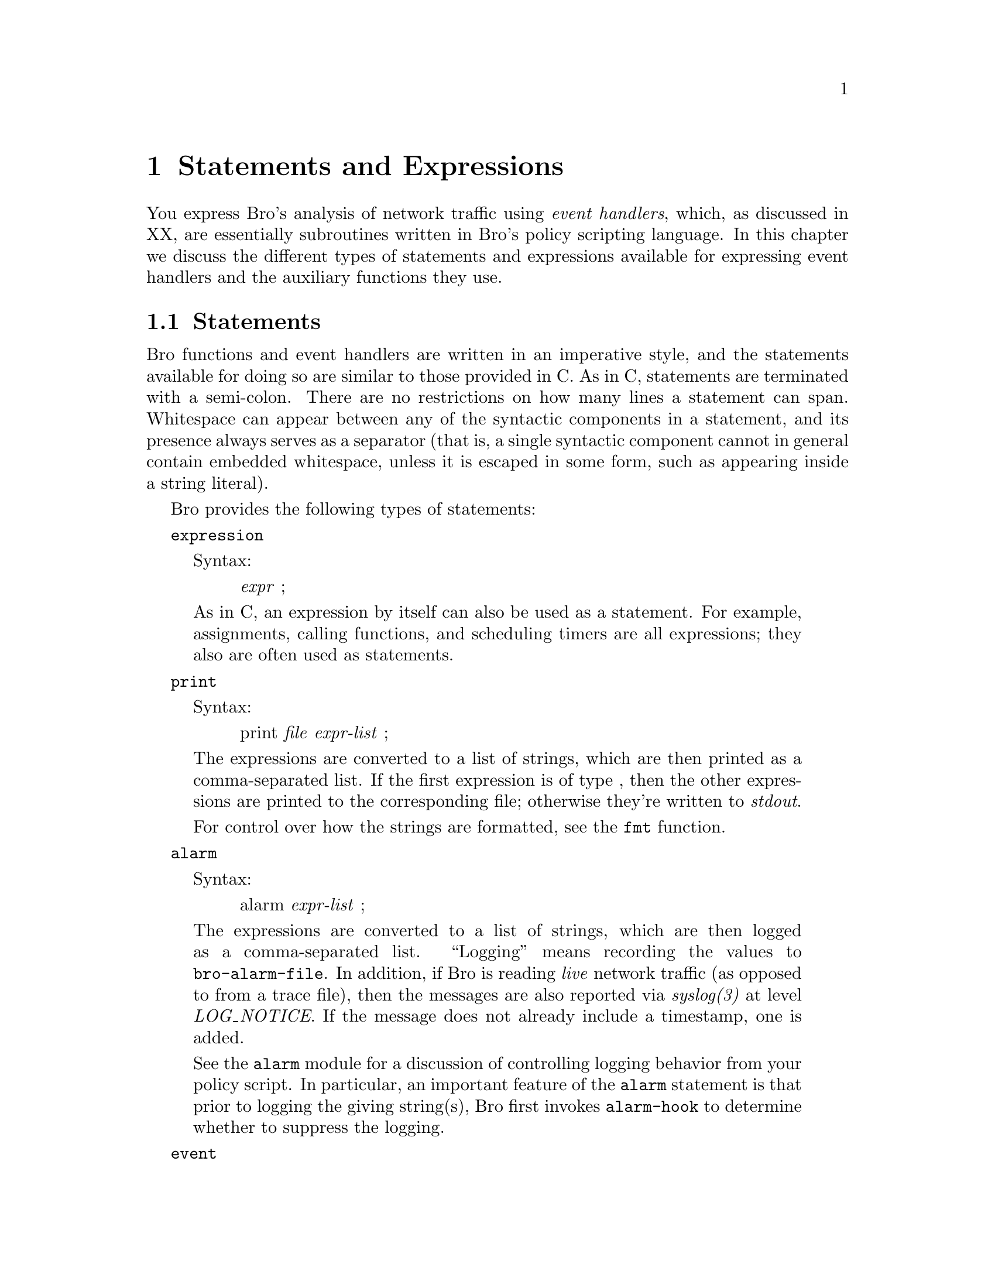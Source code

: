 
@node Statements and Expressions
@chapter Statements and Expressions

You express Bro's analysis of network traffic using @emph{event handlers},
which, as discussed in XX,
are essentially subroutines written in Bro's policy scripting
language.  In this chapter we discuss the different types of statements
and expressions available for expressing event handlers and the auxiliary
functions they use.

@menu
* Statements::			
* Expressions::			
@end menu

@node Statements,
@section Statements

@cindex statements
Bro functions and event handlers are written in an imperative style, and
the statements available for doing so are similar to those provided in C.
@cindex statements, semi-colon termination
@cindex semi-colon statement termination
@cindex statements, multi-line
@cindex whitespace, in statements
As in C, statements are terminated with a semi-colon.  There are no
restrictions on how many lines a statement can span.  Whitespace can appear
between any of the syntactic components in a statement, and its presence
always serves as a separator (that is, a single syntactic component cannot
in general contain embedded whitespace, unless it is escaped in some form,
such as appearing inside a string literal).

Bro provides the following types of statements:

@command{expression}
@cindex expression
@quotation
Syntax:
@quotation
@emph{expr} ;
@end quotation
As in C, an expression by itself can also be used as a statement.
For example, assignments, calling functions, and scheduling
timers are all expressions; they also are often used as statements.
@end quotation

@command{print}
@cindex print statement
@quotation
Syntax:
@quotation
print @emph{file} @emph{expr-list} ;
@end quotation
The expressions are converted to a list of strings, which are then
printed as a comma-separated list.  If the first expression is of
type , then the other expressions are printed to
the corresponding file; otherwise they're written to
@cindex stdout
@emph{stdout}.

For control over how the strings are formatted, see the @code{fmt}
function.
@end quotation

@command{alarm}
@cindex alarm statement
@quotation
Syntax:
@quotation
alarm @emph{expr-list} ;
@end quotation
The expressions are converted to a list of strings, which are then
logged as a comma-separated list.  ``Logging'' means recording the
values to @file{bro-alarm-file}.  In addition, if Bro is reading
@cindex live traffic
@cindex traffic, live vs. recorded
@emph{live} network traffic (as opposed to from a trace file), then
the messages are also reported via
@cindex syslog
@emph{syslog(3)} at level
@emph{LOG_NOTICE}.  If the message does not already
include a timestamp, one is added.

See the @code{alarm}  module for a discussion of controlling logging
behavior from your policy script.  In particular, an important feature of
the @code{alarm} statement is that prior to logging the giving string(s),
Bro first invokes @command{alarm-hook} to determine whether to suppress
the logging.
@end quotation

@command{event}
@cindex event statement
@quotation
Syntax:
@quotation
event @emph{expr} ( @emph{expr-list*} ) ;
@end quotation
Evaluates @emph{expr} to obtain an event handler and queues an event
for it with the value corresponding to the optional comma-separated
list of values given by @emph{expr-list}.

@emph{Note:}  @code{event} statements look syntactically just like function calls, other than the 
keyword ``@code{event}''.  However, @command{function-call-expr}, while queueing an event is not, since it does not return a value. 
@end quotation

@command{if}
@cindex if statement
@quotation
Syntax:
@quotation
if ( @emph{expr} ) @emph{stmt}  @*
if ( @emph{expr} ) @emph{stmt} else @emph{stmt2}
@end quotation
Evaluates @emph{expr}, which must yield a @command{bool} value.  If true,
executes @emph{stmt}.  For the second form, if false, executes @emph{stmt2}.
@end quotation

@command{for}
@cindex for statement
@quotation
Syntax:
@quotation
for ( @emph{var} in @emph{expr} ) @emph{stmt} 
@end quotation
Iterates over the indices of @emph{expr}, which must evaluate to either
a @code{set} or a @code{table}.  For each iteration, @emph{var} is
set to one of the indices and @emph{stmt} is executed.  @emph{var} needn't
have been previously declared (in which case its type is implicitly inferred
from that of the indices of @emph{expr}), and must not be a global variable.

If @emph{expr} is a @code{set}, then the indices correspond to the
members of the set.  If @emph{expr} is a @code{table}, then they correspond
to the indices of the table.

@emph{Deficiency: You can only use @code{for} statements to iterate over sets and tables with a single, non-compound index type.  You can't iterate over multi-dimensional or compound indices. }

@emph{Deficiency: Bro lacks ways of controlling the order in which it iterates over the indices. }
@end quotation

@command{next}
@cindex next statement
@quotation
Syntax:
@quotation
next ;  
@end quotation
Only valid within a @code{for} statement.  When executed, causes the
loop to proceed to the next iteration value (i.e., the next index value).
@end quotation

@command{break}
@cindex break statement
@quotation
Syntax:
@quotation
break ;  
@end quotation
Only valid within a @code{for} statement.  When executed, causes the
loop to immediately exit.
@end quotation

@command{return}
@cindex return statement
@quotation
Syntax:
@quotation
return @emph{expr} ;  
@end quotation
Immediately exits the current function or event handler.  For a function,
returns the value @emph{expr} (which is omitted if the function does
not return a value, or for event handlers).
@end quotation

@command{add}
@cindex add statement
@quotation
Syntax:
@quotation
add @emph{expr1} @emph{expr2} ; 
@end quotation
Adds the element specified by @emph{expr2} to the
set given by @emph{expr1}.  For example,
@example
    global active_hosts: set[addr, port];
    ...
    add active_hosts[1.44.33.7, 80/tcp];
@end example

adds an element corresponding to the pair
1.44.33.7 and 80/tcp to the set active_hosts.
@end quotation

@command{delete}
@cindex delete statement
@quotation
Syntax:
@quotation
delete @emph{expr1} [@emph{expr2}] ; 
@end quotation
Deletes the corresponding value, where @emph{expr1} corresponds
to a set or table, and @emph{expr2} an element/index of the
set/table.  If the element is not in the set/table, does nothing.
@end quotation

@command{compound}
@cindex compound statement
@quotation
Compound statements are formed from a list of (zero or more)
statements enclosed in
@code{@{@}}'s:
@quotation
@{ @emph{statement*} @} 
@end quotation
@end quotation

@command{null}
@cindex null statement
@quotation
A lone:
@quotation
; 
@end quotation
denotes an empty, do-nothing statement.
@end quotation

@cindex variables, local
@cindex local variables
@cindex variables, constant
@cindex constant variables

@command{local,const}
@cindex local 
@quotation
Syntax:
@quotation
local @emph{var} : @emph{type} = @emph{initialization} @emph{attributes} ; @*
const @emph{var} : @emph{type} = @emph{initialization} @emph{attributes} ; 
@end quotation
Declares a local variable with the given type, initialization, and
attributes, all of which are optional.  The syntax of these fields is the
same as for @command{global-vars}.  The
second form likewise declares a local variable, but one which is
@emph{constant}: trying to assign a new value to it results in an error.
@emph{Deficiency:Currently, this @code{const} restriction isn't detected/enforced. }

@cindex variables, scope

@emph{Unlike with C} the scope of a local variable is from the point of declaration to the end of the encompassing function or event handler.
@end quotation

@cindex statements

@node Expressions,
@section Expressions

@cindex expressions|(
Expressions in Bro are very similar to those in C, with similar precedence:

@cindex left parenthesis operator( operator
@cindex operator, left parenthesis( parenthesis
@cindex right parenthesis operator) operator
@cindex operator, right parenthesis) parenthesis
@cindex parentheses operators()

@command{parenthesized}
@quotation
Syntax:
@quotation
( @emph{expr} ) 
@end quotation
Parentheses are used as usual to override precedence.
@end quotation

@command{constant}
@cindex constant 
@quotation
Any constant value  is an expression.
@end quotation

@command{variable}
@cindex variable 
@quotation
The name of a @emph{variable} is an expression.
@end quotation

@command{clone}
@cindex clone operator
@quotation
Syntax:
@quotation
copy( @emph{expr} )
@end quotation
Produces a clone, or deep copy, of the value produced by the expression
it is applied to.
@end quotation

@command{increment,decrement}
@cindex increment 
@cindex decrement 
@quotation
Syntax:
@quotation
++ @emph{expr}  
@*
-- @emph{expr} 
@end quotation
Increments or decrements the given expression, which must correspond
to an assignable value (variable, table element, or record element)
and of a number type.

Yields the value of the expression after the increment.

@emph{Unlike with C, these operators only are defined for ``pre''-increment/decrement; there is no post-increment/decrement.}
@end quotation

@command{negation}
@cindex negation 
@quotation
Syntax:
@quotation
! @emph{expr}  @*
- @emph{expr} 
@end quotation
Yields the boolean 
or arithmetic negation for values of boolean
or @emph{numeric} (or @emph{interval}) types, respectively.
@end quotation

@command{positivation}
@quotation
Syntax:
@quotation
+ @emph{expr} 
@end quotation
Yields the value of @emph{expr}, which must be of type @emph{numeric}
or @emph{interval}.

The point of this operator is to explicitly convert a value of type count
to int.  For example, suppose you want to declare a local variable
code to be of type int, but initialized to the value 2.
If you used:
@example
    local code = 2;
@end example

then Bro's implicit typing would make it of type count, because
that's the type of a
@command{numeric-constants}.
You could instead use:
@example
    local code = +2;
@end example

to direct the type inferencing to instead assign a type of int
to code.  Or, of course, you could specify the type explicitly:
@example
    local code:int = 2;
@end example
@end quotation

@command{arithmetic}
@quotation
Syntax:
@quotation
@emph{expr1} + @emph{expr2} @* 
@emph{expr1} - @emph{expr2} @* 
@emph{expr1} * @emph{expr2} @* 
@emph{expr1} / @emph{expr2} @* 
@emph{expr1} % @emph{expr2} 
@end quotation
The usual C arithmetic operators, 
defined for numeric types, except
modulus (@code{%}) is only defined for integral types.
@end quotation

@cindex & short-circuit&&@  short-circuit ``and''
@cindex short-circuit1-circuit && ``and'' operator
@cindex and operator&& ``and'' operator
@cindex operator, and&& ``and''
@cindex & or short-circuit"|"|@  short-circuit ``or''
@cindex short-circuit2-circuit "|"| ``or'' operator
@cindex or operator"|"| ``or'' operator
@cindex operator, or"|"| ``or''

@command{logical}
@quotation
Syntax:
@quotation
@emph{expr1} @code{&&} @emph{expr2} @*
@emph{expr1} @code{||} @emph{expr2} 
@end quotation
The usual C logical operators, defined for boolean types.
@end quotation

@cindex == equality operator==@  equality operator
@cindex == inequality operator", =@  inequality operator

@command{equality}
@quotation
Syntax:
@quotation
@emph{expr1} @code{==} @emph{expr2}  \
@emph{expr1} @code{"!=} @emph{expr2} 
@end quotation
@command{rel-operators},
Compares two values for equality or inequality, yielding a @code{bool} value.  Defined for all non-compound types except pattern.
@end quotation

@cindex == less-than operator<@ @  less-than operator
@cindex == less-than-or-equal operator<=@  less-or-equal operator
@cindex == z operator>@ @  greater-than operator
@cindex == zz operator>=@  greater-or-equal operator

@command{relational}
@quotation
Syntax:
@quotation
@emph{expr1} @code{<} @emph{expr2}  \
@emph{expr1} @code{<=} @emph{expr2}  \
@emph{expr1} @code{>} @emph{expr2}  \
@emph{expr1} @code{>=} @emph{expr2} 
@end quotation
Compares two values for magnitude ordering,
yielding a bool value.  Defined for values of type @emph{numeric},
time, interval, port, or addr.

@emph{Note:} TCP port values are considered less than UDP port values.

@emph{Note:} IPv4 addr values less than IPv6 addr values.

@emph{Deficiency: Should also be defined at for @command{string} values. }
@end quotation

@command{conditional}
@quotation
Syntax:
@quotation
@emph{expr1} ? @emph{expr2} : @emph{expr3} 
@end quotation
Evaluates @emph{expr1} and, if true, evaluates and yields
@emph{expr2}, otherwise evaluates and yields
@emph{expr3}. 
@emph{expr2} and @emph{expr3} must have compatible
types.
@end quotation

@command{assignment}
@quotation
Syntax:
@quotation
@emph{expr1} = @emph{expr2} 
@end quotation
Assigns the value of @emph{expr2} to the storage defined
by 
@emph{expr1}, which must be an assignable value
(variable, table element, or record element).  Yields the assigned value.
@end quotation

@cindex left parenthesis operator( operator
@cindex operator, left parenthesis( parenthesis
@cindex right parenthesis operator) operator
@cindex operator, right parenthesis) parenthesis
@cindex parentheses operators()

@cindex invocation, function
@cindex function invocation

@command{function call}
@quotation
Syntax:
@quotation
@emph{expr1} ( @emph{expr-list2} ) 
@end quotation
Evaluates @emph{expr1} to obtain a value of type @code{function},
which is then invoked with its arguments bound left-to-right to the values
obtained from the comma-separated list of expressions
@emph{expr-list2}.  Each element of @emph{expr-list2}
must be assignment-compatible with the corresponding formal argument 
in the type of @emph{expr1}.  The list may (and must) be empty if the
function does not take any parameters.
@end quotation

@cindex functions, anonymous

@command{anonymous function}
@quotation
Syntax:
@quotation
function ( @emph{parameters} ) @emph{body} 
@end quotation
Defines an @emph{anonymous function}, which, in abstract terms, is how
you specify a constant of type @code{function}.  @emph{parameters} has
the syntax of parameter declarations for
@command{functions}, as does @emph{body},
which is just a list of statements enclosed in braces.

Anonymous functions can be used anywhere you'd usually instead use a
function declared in the usual direct fashion.  For example, consider the
function:
@example
    function demo(msg: string): bool
        @{
        if ( msg == "do the demo" )
            @{
            print "got it";  
            return T;
            @}
        else
            return F;
        @}
@end example

You could instead declare demo as a global variable of type @code{function}:
@example
global demo: function(msg: string): bool;
@end example

and then later assign to it an anonymous function:
@example
    demo = function (msg: string): bool
        @{
        if ( msg == "do the demo" )
            @{
            print "got it";
            return T;
            @}
        else
            return F;
        @};
@end example

You can even call the anonymous function directly:
@example
    (function (msg: string): bool
        @{
        if ( msg == "do the demo" )
            @{
            print "got it";
            return T;
            @}
        else
            return F;
        @})("do the demo")
@end example

though to do so you need to enclose the function in parentheses to
avoid confusing Bro's parser.

One particularly handy form of anonymous function is that used
for @command{&default}.
@end quotation

@cindex timers
@cindex events, scheduling
@cindex scheduling events

@command{event scheduling}
@quotation
Syntax:
@quotation
schedule @emph{expr1} @code{@{} @emph{expr2} ( @emph{expr-list3} ) @code{@}} 
@end quotation
Evaluates @emph{expr1} to obtain a value of type @command{interval},
and schedules the event given by @emph{expr2} with parameters
@emph{expr-list3} for that time.  Note that the expressions are
all evaluated and bound at the time of execution of the schedule
expression; evaluation is @emph{not} deferred until the future execution
of the event handler.

For example, we could define the following event handler:
@example
    event once_in_a_blue_moon(moon_phase: interval)
        @{
        print fmt("wow, a blue moon - phase %s", moon_phase);
        @}
@end example

and then we could schedule delivery of the event for 6 hours from
the present, with a moon_phase of 12 days, using:
@example
    schedule +6 hr @{ once_in_a_blue_moon(12 days) @};
@end example

@emph{Note:  The syntax is admittedly a bit clunky.  In particular, it's easy to @emph{(i)} forget to include the braces (which are needed to avoid confusing Bro's parser), @emph{(ii)} forget the final semi-colon if the schedule expression is being used as an expression-statement, or @emph{(iii)} erroneously place a semi-colon after the event specification but before the closing brace.}

@cindex timer expiration
@cindex expiration, timer

Timer invocation is inexact.  In general, Bro uses arriving packets to
serve as its clock (when reading a trace file off-line, this is still the
case---the timestamp of the latest packet read from the trace is used as
the notion of ``now'').  Once this clock reaches or passes the time
associated with a queued event, Bro will invoke the event handler,
which is termed ``expiring'' the timer.  (However, Bro will only
invoke @command{max-timer-expires} timers per packet, and these
include its own internal timers for managing connection state, so this can
also delay invocation.)

It will also expire all pending timers (whose time has not yet arrived)
when Bro terminates; if you don't want those event handlers to activate
in this instance, you need to test @command{done-with-network}.

You would think that @code{schedule} should just be a statement like
@command{event-invocation} is,
rather than an expression.  But it actually does return a value, of the
undocumented type timer.  
@cindex possible future changes,  type
 In the future, Bro may provide mechanisms for manipulating such
timers; for example, to cancel them if you no longer want them to expire.
@end quotation

@command{index}
@quotation
Syntax:
@quotation
@emph{expr1} [ @emph{expr-list2} ] 
@end quotation
Returns the sub-value of @emph{expr1} indexed by
the value of @emph{expr-list2}, which must be compatible with the index
type of @emph{expr1}.

@emph{expr-list2} is a comma-separated list of expressions
(with at least one expression listed) whose values
are matched left-to-right against the index types of @emph{expr1}.

The only type of value that can be indexed
in this fashion is a table.  @emph{Note:} set's cannot be indexed because they do not yield any value.  Use @code{in} to test for set membership.
@end quotation

@command{membership}
@quotation
Syntax:
@quotation
@emph{expr1} in @emph{expr2}  @*
@emph{expr1} !in @emph{expr2} 
@end quotation
Yields true (false, respectively)
if the index @emph{expr1} is present in
the @code{table} or @code{set} @emph{expr2}.

For example, if notice_level is a table index by an address
and yielding a count:
@example
    global notice_level: table[addr] of count;
@end example

then we could test whether the address 127.0.0.1 is present using:
@example
    127.0.0.1 in notice_level
@end example

For table's and set's indexed by multiple dimensions,
you enclose @emph{expr1} in brackets.  For example,
if we have:
@example
    global connection_seen: set[addr, addr];
@end example

then we could test for the presence of the element indexed by
8.1.14.2 and 129.186.0.77 using:
@example
    [8.1.14.2, 129.186.0.77] in connection_seen
@end example

We can also instead use a corresponding record type.
If we had
@example
    local t = [$x = 8.1.14.2, $y = 129.186.0.77]
@end example

then we could test:
@example
    t in connection_seen
@end example
@end quotation

@cindex == equality operator==@  equality operator
@cindex == inequality operator", =@  inequality operator

@command{pattern matching}
@quotation
Syntax:
@quotation
@emph{expr1} == @emph{expr2}  @*
@emph{expr1} "!= @emph{expr2}  @*
@emph{expr1} in @emph{expr2}  @*
@emph{expr1} "!in @emph{expr2} 
@end quotation
As discussed for @command{pattern values}. 
the first two forms yield true (false) if 
the @code{pattern} @emph{expr1} exactly matches the string
@emph{expr2}.  (You can also list the @code{string} value 
on the left-hand side of the operator and the @code{pattern} on the right.)

The second two forms yield true (false) if
the pattern @emph{expr1} is present within the string
@emph{expr2}.  (For these, you @emph{must} list the pattern
as the left-hand operand.)
@end quotation

@cindex $$@  record field access operator

@command{record field access}
@quotation
Syntax:
@quotation
@emph{expr} $ @emph{field-name} 
@end quotation
Returns the given field @emph{field-name} of the record
@emph{expr}.  If the record does not contain the
given field, a compile-time error results.
@end quotation

@cindex $$@  record constructor operator

@command{record constructor}
@quotation
Syntax:
@quotation
[ @emph{field-constructor-list} ] 
@end quotation

Constructs a @code{record} value.  The @emph{field-constructor-list} is
a comma-separated list of individual field constructors, which have the syntax:
@quotation
$ @emph{field-name} = @emph{expr} 
@end quotation

For example,
@example
    [$foo = 3, $bar = 23/tcp]
@end example

yields a @code{record} with two fields, @code{foo} of type @code{count} and
@code{bar} of type @code{port}.  The values used in the constructor needn't
be constants, however; they can be any expression of an assignable type.
@end quotation

@cindex ?$?$@  record field test

@command{record field test}
@quotation
Syntax:
@quotation
@emph{expr} @code{?$} @emph{field-name} 
@end quotation
Returns true if the given field has been set in the record yielded by
@emph{expr}.  Note that @emph{field-name} @emph{must} correspond to
one of the fields in the record type of @emph{expr} (otherwise, the
expression would always be false).  The point of this operator is
to test whether an @emph{&optional} field of a record has been
assigned to.

For example, suppose we have:
@example
    type rap_sheet: record @{
        num_scans: count &optional;
        first_activity: time;
    @};
    global the_goods: table[addr] of rap_sheet;
@end example

and we want to test whether the address held in the variable perp
exists in the_goods and, if so, whether num_scans has been
assigned to, then we could use:
@example
    perp in the_goods && the_goods[perp]?$num_scans
@end example
@end quotation

@cindex expressions

